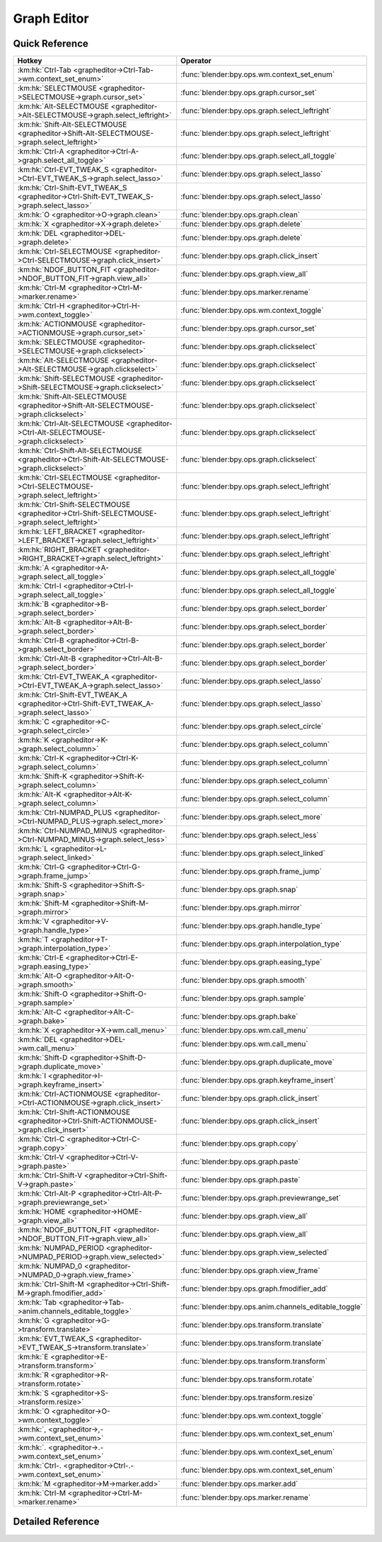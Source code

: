 ************
Graph Editor
************

.. km:module:: grapheditor


---------------
Quick Reference
---------------

+-------------------------------------------------------------------------------------------------+------------------------------------------------------+
|Hotkey                                                                                           |Operator                                              |
+=================================================================================================+======================================================+
|:km:hk:`Ctrl-Tab <grapheditor->Ctrl-Tab->wm.context_set_enum>`                                   |:func:`blender:bpy.ops.wm.context_set_enum`           |
+-------------------------------------------------------------------------------------------------+------------------------------------------------------+
|:km:hk:`SELECTMOUSE <grapheditor->SELECTMOUSE->graph.cursor_set>`                                |:func:`blender:bpy.ops.graph.cursor_set`              |
+-------------------------------------------------------------------------------------------------+------------------------------------------------------+
|:km:hk:`Alt-SELECTMOUSE <grapheditor->Alt-SELECTMOUSE->graph.select_leftright>`                  |:func:`blender:bpy.ops.graph.select_leftright`        |
+-------------------------------------------------------------------------------------------------+------------------------------------------------------+
|:km:hk:`Shift-Alt-SELECTMOUSE <grapheditor->Shift-Alt-SELECTMOUSE->graph.select_leftright>`      |:func:`blender:bpy.ops.graph.select_leftright`        |
+-------------------------------------------------------------------------------------------------+------------------------------------------------------+
|:km:hk:`Ctrl-A <grapheditor->Ctrl-A->graph.select_all_toggle>`                                   |:func:`blender:bpy.ops.graph.select_all_toggle`       |
+-------------------------------------------------------------------------------------------------+------------------------------------------------------+
|:km:hk:`Ctrl-EVT_TWEAK_S <grapheditor->Ctrl-EVT_TWEAK_S->graph.select_lasso>`                    |:func:`blender:bpy.ops.graph.select_lasso`            |
+-------------------------------------------------------------------------------------------------+------------------------------------------------------+
|:km:hk:`Ctrl-Shift-EVT_TWEAK_S <grapheditor->Ctrl-Shift-EVT_TWEAK_S->graph.select_lasso>`        |:func:`blender:bpy.ops.graph.select_lasso`            |
+-------------------------------------------------------------------------------------------------+------------------------------------------------------+
|:km:hk:`O <grapheditor->O->graph.clean>`                                                         |:func:`blender:bpy.ops.graph.clean`                   |
+-------------------------------------------------------------------------------------------------+------------------------------------------------------+
|:km:hk:`X <grapheditor->X->graph.delete>`                                                        |:func:`blender:bpy.ops.graph.delete`                  |
+-------------------------------------------------------------------------------------------------+------------------------------------------------------+
|:km:hk:`DEL <grapheditor->DEL->graph.delete>`                                                    |:func:`blender:bpy.ops.graph.delete`                  |
+-------------------------------------------------------------------------------------------------+------------------------------------------------------+
|:km:hk:`Ctrl-SELECTMOUSE <grapheditor->Ctrl-SELECTMOUSE->graph.click_insert>`                    |:func:`blender:bpy.ops.graph.click_insert`            |
+-------------------------------------------------------------------------------------------------+------------------------------------------------------+
|:km:hk:`NDOF_BUTTON_FIT <grapheditor->NDOF_BUTTON_FIT->graph.view_all>`                          |:func:`blender:bpy.ops.graph.view_all`                |
+-------------------------------------------------------------------------------------------------+------------------------------------------------------+
|:km:hk:`Ctrl-M <grapheditor->Ctrl-M->marker.rename>`                                             |:func:`blender:bpy.ops.marker.rename`                 |
+-------------------------------------------------------------------------------------------------+------------------------------------------------------+
|:km:hk:`Ctrl-H <grapheditor->Ctrl-H->wm.context_toggle>`                                         |:func:`blender:bpy.ops.wm.context_toggle`             |
+-------------------------------------------------------------------------------------------------+------------------------------------------------------+
|:km:hk:`ACTIONMOUSE <grapheditor->ACTIONMOUSE->graph.cursor_set>`                                |:func:`blender:bpy.ops.graph.cursor_set`              |
+-------------------------------------------------------------------------------------------------+------------------------------------------------------+
|:km:hk:`SELECTMOUSE <grapheditor->SELECTMOUSE->graph.clickselect>`                               |:func:`blender:bpy.ops.graph.clickselect`             |
+-------------------------------------------------------------------------------------------------+------------------------------------------------------+
|:km:hk:`Alt-SELECTMOUSE <grapheditor->Alt-SELECTMOUSE->graph.clickselect>`                       |:func:`blender:bpy.ops.graph.clickselect`             |
+-------------------------------------------------------------------------------------------------+------------------------------------------------------+
|:km:hk:`Shift-SELECTMOUSE <grapheditor->Shift-SELECTMOUSE->graph.clickselect>`                   |:func:`blender:bpy.ops.graph.clickselect`             |
+-------------------------------------------------------------------------------------------------+------------------------------------------------------+
|:km:hk:`Shift-Alt-SELECTMOUSE <grapheditor->Shift-Alt-SELECTMOUSE->graph.clickselect>`           |:func:`blender:bpy.ops.graph.clickselect`             |
+-------------------------------------------------------------------------------------------------+------------------------------------------------------+
|:km:hk:`Ctrl-Alt-SELECTMOUSE <grapheditor->Ctrl-Alt-SELECTMOUSE->graph.clickselect>`             |:func:`blender:bpy.ops.graph.clickselect`             |
+-------------------------------------------------------------------------------------------------+------------------------------------------------------+
|:km:hk:`Ctrl-Shift-Alt-SELECTMOUSE <grapheditor->Ctrl-Shift-Alt-SELECTMOUSE->graph.clickselect>` |:func:`blender:bpy.ops.graph.clickselect`             |
+-------------------------------------------------------------------------------------------------+------------------------------------------------------+
|:km:hk:`Ctrl-SELECTMOUSE <grapheditor->Ctrl-SELECTMOUSE->graph.select_leftright>`                |:func:`blender:bpy.ops.graph.select_leftright`        |
+-------------------------------------------------------------------------------------------------+------------------------------------------------------+
|:km:hk:`Ctrl-Shift-SELECTMOUSE <grapheditor->Ctrl-Shift-SELECTMOUSE->graph.select_leftright>`    |:func:`blender:bpy.ops.graph.select_leftright`        |
+-------------------------------------------------------------------------------------------------+------------------------------------------------------+
|:km:hk:`LEFT_BRACKET <grapheditor->LEFT_BRACKET->graph.select_leftright>`                        |:func:`blender:bpy.ops.graph.select_leftright`        |
+-------------------------------------------------------------------------------------------------+------------------------------------------------------+
|:km:hk:`RIGHT_BRACKET <grapheditor->RIGHT_BRACKET->graph.select_leftright>`                      |:func:`blender:bpy.ops.graph.select_leftright`        |
+-------------------------------------------------------------------------------------------------+------------------------------------------------------+
|:km:hk:`A <grapheditor->A->graph.select_all_toggle>`                                             |:func:`blender:bpy.ops.graph.select_all_toggle`       |
+-------------------------------------------------------------------------------------------------+------------------------------------------------------+
|:km:hk:`Ctrl-I <grapheditor->Ctrl-I->graph.select_all_toggle>`                                   |:func:`blender:bpy.ops.graph.select_all_toggle`       |
+-------------------------------------------------------------------------------------------------+------------------------------------------------------+
|:km:hk:`B <grapheditor->B->graph.select_border>`                                                 |:func:`blender:bpy.ops.graph.select_border`           |
+-------------------------------------------------------------------------------------------------+------------------------------------------------------+
|:km:hk:`Alt-B <grapheditor->Alt-B->graph.select_border>`                                         |:func:`blender:bpy.ops.graph.select_border`           |
+-------------------------------------------------------------------------------------------------+------------------------------------------------------+
|:km:hk:`Ctrl-B <grapheditor->Ctrl-B->graph.select_border>`                                       |:func:`blender:bpy.ops.graph.select_border`           |
+-------------------------------------------------------------------------------------------------+------------------------------------------------------+
|:km:hk:`Ctrl-Alt-B <grapheditor->Ctrl-Alt-B->graph.select_border>`                               |:func:`blender:bpy.ops.graph.select_border`           |
+-------------------------------------------------------------------------------------------------+------------------------------------------------------+
|:km:hk:`Ctrl-EVT_TWEAK_A <grapheditor->Ctrl-EVT_TWEAK_A->graph.select_lasso>`                    |:func:`blender:bpy.ops.graph.select_lasso`            |
+-------------------------------------------------------------------------------------------------+------------------------------------------------------+
|:km:hk:`Ctrl-Shift-EVT_TWEAK_A <grapheditor->Ctrl-Shift-EVT_TWEAK_A->graph.select_lasso>`        |:func:`blender:bpy.ops.graph.select_lasso`            |
+-------------------------------------------------------------------------------------------------+------------------------------------------------------+
|:km:hk:`C <grapheditor->C->graph.select_circle>`                                                 |:func:`blender:bpy.ops.graph.select_circle`           |
+-------------------------------------------------------------------------------------------------+------------------------------------------------------+
|:km:hk:`K <grapheditor->K->graph.select_column>`                                                 |:func:`blender:bpy.ops.graph.select_column`           |
+-------------------------------------------------------------------------------------------------+------------------------------------------------------+
|:km:hk:`Ctrl-K <grapheditor->Ctrl-K->graph.select_column>`                                       |:func:`blender:bpy.ops.graph.select_column`           |
+-------------------------------------------------------------------------------------------------+------------------------------------------------------+
|:km:hk:`Shift-K <grapheditor->Shift-K->graph.select_column>`                                     |:func:`blender:bpy.ops.graph.select_column`           |
+-------------------------------------------------------------------------------------------------+------------------------------------------------------+
|:km:hk:`Alt-K <grapheditor->Alt-K->graph.select_column>`                                         |:func:`blender:bpy.ops.graph.select_column`           |
+-------------------------------------------------------------------------------------------------+------------------------------------------------------+
|:km:hk:`Ctrl-NUMPAD_PLUS <grapheditor->Ctrl-NUMPAD_PLUS->graph.select_more>`                     |:func:`blender:bpy.ops.graph.select_more`             |
+-------------------------------------------------------------------------------------------------+------------------------------------------------------+
|:km:hk:`Ctrl-NUMPAD_MINUS <grapheditor->Ctrl-NUMPAD_MINUS->graph.select_less>`                   |:func:`blender:bpy.ops.graph.select_less`             |
+-------------------------------------------------------------------------------------------------+------------------------------------------------------+
|:km:hk:`L <grapheditor->L->graph.select_linked>`                                                 |:func:`blender:bpy.ops.graph.select_linked`           |
+-------------------------------------------------------------------------------------------------+------------------------------------------------------+
|:km:hk:`Ctrl-G <grapheditor->Ctrl-G->graph.frame_jump>`                                          |:func:`blender:bpy.ops.graph.frame_jump`              |
+-------------------------------------------------------------------------------------------------+------------------------------------------------------+
|:km:hk:`Shift-S <grapheditor->Shift-S->graph.snap>`                                              |:func:`blender:bpy.ops.graph.snap`                    |
+-------------------------------------------------------------------------------------------------+------------------------------------------------------+
|:km:hk:`Shift-M <grapheditor->Shift-M->graph.mirror>`                                            |:func:`blender:bpy.ops.graph.mirror`                  |
+-------------------------------------------------------------------------------------------------+------------------------------------------------------+
|:km:hk:`V <grapheditor->V->graph.handle_type>`                                                   |:func:`blender:bpy.ops.graph.handle_type`             |
+-------------------------------------------------------------------------------------------------+------------------------------------------------------+
|:km:hk:`T <grapheditor->T->graph.interpolation_type>`                                            |:func:`blender:bpy.ops.graph.interpolation_type`      |
+-------------------------------------------------------------------------------------------------+------------------------------------------------------+
|:km:hk:`Ctrl-E <grapheditor->Ctrl-E->graph.easing_type>`                                         |:func:`blender:bpy.ops.graph.easing_type`             |
+-------------------------------------------------------------------------------------------------+------------------------------------------------------+
|:km:hk:`Alt-O <grapheditor->Alt-O->graph.smooth>`                                                |:func:`blender:bpy.ops.graph.smooth`                  |
+-------------------------------------------------------------------------------------------------+------------------------------------------------------+
|:km:hk:`Shift-O <grapheditor->Shift-O->graph.sample>`                                            |:func:`blender:bpy.ops.graph.sample`                  |
+-------------------------------------------------------------------------------------------------+------------------------------------------------------+
|:km:hk:`Alt-C <grapheditor->Alt-C->graph.bake>`                                                  |:func:`blender:bpy.ops.graph.bake`                    |
+-------------------------------------------------------------------------------------------------+------------------------------------------------------+
|:km:hk:`X <grapheditor->X->wm.call_menu>`                                                        |:func:`blender:bpy.ops.wm.call_menu`                  |
+-------------------------------------------------------------------------------------------------+------------------------------------------------------+
|:km:hk:`DEL <grapheditor->DEL->wm.call_menu>`                                                    |:func:`blender:bpy.ops.wm.call_menu`                  |
+-------------------------------------------------------------------------------------------------+------------------------------------------------------+
|:km:hk:`Shift-D <grapheditor->Shift-D->graph.duplicate_move>`                                    |:func:`blender:bpy.ops.graph.duplicate_move`          |
+-------------------------------------------------------------------------------------------------+------------------------------------------------------+
|:km:hk:`I <grapheditor->I->graph.keyframe_insert>`                                               |:func:`blender:bpy.ops.graph.keyframe_insert`         |
+-------------------------------------------------------------------------------------------------+------------------------------------------------------+
|:km:hk:`Ctrl-ACTIONMOUSE <grapheditor->Ctrl-ACTIONMOUSE->graph.click_insert>`                    |:func:`blender:bpy.ops.graph.click_insert`            |
+-------------------------------------------------------------------------------------------------+------------------------------------------------------+
|:km:hk:`Ctrl-Shift-ACTIONMOUSE <grapheditor->Ctrl-Shift-ACTIONMOUSE->graph.click_insert>`        |:func:`blender:bpy.ops.graph.click_insert`            |
+-------------------------------------------------------------------------------------------------+------------------------------------------------------+
|:km:hk:`Ctrl-C <grapheditor->Ctrl-C->graph.copy>`                                                |:func:`blender:bpy.ops.graph.copy`                    |
+-------------------------------------------------------------------------------------------------+------------------------------------------------------+
|:km:hk:`Ctrl-V <grapheditor->Ctrl-V->graph.paste>`                                               |:func:`blender:bpy.ops.graph.paste`                   |
+-------------------------------------------------------------------------------------------------+------------------------------------------------------+
|:km:hk:`Ctrl-Shift-V <grapheditor->Ctrl-Shift-V->graph.paste>`                                   |:func:`blender:bpy.ops.graph.paste`                   |
+-------------------------------------------------------------------------------------------------+------------------------------------------------------+
|:km:hk:`Ctrl-Alt-P <grapheditor->Ctrl-Alt-P->graph.previewrange_set>`                            |:func:`blender:bpy.ops.graph.previewrange_set`        |
+-------------------------------------------------------------------------------------------------+------------------------------------------------------+
|:km:hk:`HOME <grapheditor->HOME->graph.view_all>`                                                |:func:`blender:bpy.ops.graph.view_all`                |
+-------------------------------------------------------------------------------------------------+------------------------------------------------------+
|:km:hk:`NDOF_BUTTON_FIT <grapheditor->NDOF_BUTTON_FIT->graph.view_all>`                          |:func:`blender:bpy.ops.graph.view_all`                |
+-------------------------------------------------------------------------------------------------+------------------------------------------------------+
|:km:hk:`NUMPAD_PERIOD <grapheditor->NUMPAD_PERIOD->graph.view_selected>`                         |:func:`blender:bpy.ops.graph.view_selected`           |
+-------------------------------------------------------------------------------------------------+------------------------------------------------------+
|:km:hk:`NUMPAD_0 <grapheditor->NUMPAD_0->graph.view_frame>`                                      |:func:`blender:bpy.ops.graph.view_frame`              |
+-------------------------------------------------------------------------------------------------+------------------------------------------------------+
|:km:hk:`Ctrl-Shift-M <grapheditor->Ctrl-Shift-M->graph.fmodifier_add>`                           |:func:`blender:bpy.ops.graph.fmodifier_add`           |
+-------------------------------------------------------------------------------------------------+------------------------------------------------------+
|:km:hk:`Tab <grapheditor->Tab->anim.channels_editable_toggle>`                                   |:func:`blender:bpy.ops.anim.channels_editable_toggle` |
+-------------------------------------------------------------------------------------------------+------------------------------------------------------+
|:km:hk:`G <grapheditor->G->transform.translate>`                                                 |:func:`blender:bpy.ops.transform.translate`           |
+-------------------------------------------------------------------------------------------------+------------------------------------------------------+
|:km:hk:`EVT_TWEAK_S <grapheditor->EVT_TWEAK_S->transform.translate>`                             |:func:`blender:bpy.ops.transform.translate`           |
+-------------------------------------------------------------------------------------------------+------------------------------------------------------+
|:km:hk:`E <grapheditor->E->transform.transform>`                                                 |:func:`blender:bpy.ops.transform.transform`           |
+-------------------------------------------------------------------------------------------------+------------------------------------------------------+
|:km:hk:`R <grapheditor->R->transform.rotate>`                                                    |:func:`blender:bpy.ops.transform.rotate`              |
+-------------------------------------------------------------------------------------------------+------------------------------------------------------+
|:km:hk:`S <grapheditor->S->transform.resize>`                                                    |:func:`blender:bpy.ops.transform.resize`              |
+-------------------------------------------------------------------------------------------------+------------------------------------------------------+
|:km:hk:`O <grapheditor->O->wm.context_toggle>`                                                   |:func:`blender:bpy.ops.wm.context_toggle`             |
+-------------------------------------------------------------------------------------------------+------------------------------------------------------+
|:km:hk:`, <grapheditor->,->wm.context_set_enum>`                                                 |:func:`blender:bpy.ops.wm.context_set_enum`           |
+-------------------------------------------------------------------------------------------------+------------------------------------------------------+
|:km:hk:`. <grapheditor->.->wm.context_set_enum>`                                                 |:func:`blender:bpy.ops.wm.context_set_enum`           |
+-------------------------------------------------------------------------------------------------+------------------------------------------------------+
|:km:hk:`Ctrl-. <grapheditor->Ctrl-.->wm.context_set_enum>`                                       |:func:`blender:bpy.ops.wm.context_set_enum`           |
+-------------------------------------------------------------------------------------------------+------------------------------------------------------+
|:km:hk:`M <grapheditor->M->marker.add>`                                                          |:func:`blender:bpy.ops.marker.add`                    |
+-------------------------------------------------------------------------------------------------+------------------------------------------------------+
|:km:hk:`Ctrl-M <grapheditor->Ctrl-M->marker.rename>`                                             |:func:`blender:bpy.ops.marker.rename`                 |
+-------------------------------------------------------------------------------------------------+------------------------------------------------------+


------------------
Detailed Reference
------------------

.. km:hotkey:: Ctrl-Tab -> wm.context_set_enum

   Context Set Enum

   bpy.ops.wm.context_set_enum(data_path="", value="")
   
   
   +-------------------+-----------------+
   |Properties:        |Values:          |
   +===================+=================+
   |Context Attributes |area.type        |
   +-------------------+-----------------+
   |Value              |DOPESHEET_EDITOR |
   +-------------------+-----------------+
   
   
.. km:hotkey:: SELECTMOUSE -> graph.cursor_set

   Set Cursor

   bpy.ops.graph.cursor_set(frame=0, value=0)
   
   
.. km:hotkey:: Alt-SELECTMOUSE -> graph.select_leftright

   Select Left/Right

   bpy.ops.graph.select_leftright(mode='CHECK', extend=False)
   
   
   +--------------+--------+
   |Properties:   |Values: |
   +==============+========+
   |Mode          |CHECK   |
   +--------------+--------+
   |Extend Select |False   |
   +--------------+--------+
   
   
.. km:hotkey:: Shift-Alt-SELECTMOUSE -> graph.select_leftright

   Select Left/Right

   bpy.ops.graph.select_leftright(mode='CHECK', extend=False)
   
   
   +--------------+--------+
   |Properties:   |Values: |
   +==============+========+
   |Mode          |CHECK   |
   +--------------+--------+
   |Extend Select |True    |
   +--------------+--------+
   
   
.. km:hotkey:: Ctrl-A -> graph.select_all_toggle

   Select All

   bpy.ops.graph.select_all_toggle(invert=False)
   
   
   +------------+--------+
   |Properties: |Values: |
   +============+========+
   |Invert      |False   |
   +------------+--------+
   
   
.. km:hotkey:: Ctrl-EVT_TWEAK_S -> graph.select_lasso

   Lasso Select

   bpy.ops.graph.select_lasso(path=[], deselect=False, extend=True)
   
   
   +------------+--------+
   |Properties: |Values: |
   +============+========+
   |Deselect    |False   |
   +------------+--------+
   
   
.. km:hotkey:: Ctrl-Shift-EVT_TWEAK_S -> graph.select_lasso

   Lasso Select

   bpy.ops.graph.select_lasso(path=[], deselect=False, extend=True)
   
   
   +------------+--------+
   |Properties: |Values: |
   +============+========+
   |Deselect    |True    |
   +------------+--------+
   
   
.. km:hotkey:: O -> graph.clean

   Clean Keyframes

   bpy.ops.graph.clean(threshold=0.001, channels=False)
   
   
.. km:hotkey:: X -> graph.delete

   Delete Keyframes

   bpy.ops.graph.delete()
   
   
.. km:hotkey:: DEL -> graph.delete

   Delete Keyframes

   bpy.ops.graph.delete()
   
   
.. km:hotkey:: Ctrl-SELECTMOUSE -> graph.click_insert

   Click-Insert Keyframes

   bpy.ops.graph.click_insert(frame=1, value=1, extend=False)
   
   
.. km:hotkey:: NDOF_BUTTON_FIT -> graph.view_all

   View All

   bpy.ops.graph.view_all(include_handles=True)
   
   
.. km:hotkey:: Ctrl-M -> marker.rename

   Rename Marker

   bpy.ops.marker.rename(name="RenamedMarker")
   
   
.. km:hotkey:: Ctrl-H -> wm.context_toggle

   Context Toggle

   bpy.ops.wm.context_toggle(data_path="")
   
   
   +-------------------+------------------------+
   |Properties:        |Values:                 |
   +===================+========================+
   |Context Attributes |space_data.show_handles |
   +-------------------+------------------------+
   
   
.. km:hotkey:: ACTIONMOUSE -> graph.cursor_set

   Set Cursor

   bpy.ops.graph.cursor_set(frame=0, value=0)
   
   
.. km:hotkey:: SELECTMOUSE -> graph.clickselect

   Mouse Select Keys

   bpy.ops.graph.clickselect(extend=False, column=False, curves=False)
   
   
   +--------------+--------+
   |Properties:   |Values: |
   +==============+========+
   |Extend Select |False   |
   +--------------+--------+
   |Only Curves   |False   |
   +--------------+--------+
   |Column Select |False   |
   +--------------+--------+
   
   
.. km:hotkey:: Alt-SELECTMOUSE -> graph.clickselect

   Mouse Select Keys

   bpy.ops.graph.clickselect(extend=False, column=False, curves=False)
   
   
   +--------------+--------+
   |Properties:   |Values: |
   +==============+========+
   |Extend Select |False   |
   +--------------+--------+
   |Only Curves   |False   |
   +--------------+--------+
   |Column Select |True    |
   +--------------+--------+
   
   
.. km:hotkey:: Shift-SELECTMOUSE -> graph.clickselect

   Mouse Select Keys

   bpy.ops.graph.clickselect(extend=False, column=False, curves=False)
   
   
   +--------------+--------+
   |Properties:   |Values: |
   +==============+========+
   |Extend Select |True    |
   +--------------+--------+
   |Only Curves   |False   |
   +--------------+--------+
   |Column Select |False   |
   +--------------+--------+
   
   
.. km:hotkey:: Shift-Alt-SELECTMOUSE -> graph.clickselect

   Mouse Select Keys

   bpy.ops.graph.clickselect(extend=False, column=False, curves=False)
   
   
   +--------------+--------+
   |Properties:   |Values: |
   +==============+========+
   |Extend Select |True    |
   +--------------+--------+
   |Only Curves   |False   |
   +--------------+--------+
   |Column Select |True    |
   +--------------+--------+
   
   
.. km:hotkey:: Ctrl-Alt-SELECTMOUSE -> graph.clickselect

   Mouse Select Keys

   bpy.ops.graph.clickselect(extend=False, column=False, curves=False)
   
   
   +--------------+--------+
   |Properties:   |Values: |
   +==============+========+
   |Extend Select |False   |
   +--------------+--------+
   |Only Curves   |True    |
   +--------------+--------+
   |Column Select |False   |
   +--------------+--------+
   
   
.. km:hotkey:: Ctrl-Shift-Alt-SELECTMOUSE -> graph.clickselect

   Mouse Select Keys

   bpy.ops.graph.clickselect(extend=False, column=False, curves=False)
   
   
   +--------------+--------+
   |Properties:   |Values: |
   +==============+========+
   |Extend Select |True    |
   +--------------+--------+
   |Only Curves   |True    |
   +--------------+--------+
   |Column Select |False   |
   +--------------+--------+
   
   
.. km:hotkey:: Ctrl-SELECTMOUSE -> graph.select_leftright

   Select Left/Right

   bpy.ops.graph.select_leftright(mode='CHECK', extend=False)
   
   
   +--------------+--------+
   |Properties:   |Values: |
   +==============+========+
   |Extend Select |False   |
   +--------------+--------+
   |Mode          |CHECK   |
   +--------------+--------+
   
   
.. km:hotkey:: Ctrl-Shift-SELECTMOUSE -> graph.select_leftright

   Select Left/Right

   bpy.ops.graph.select_leftright(mode='CHECK', extend=False)
   
   
   +--------------+--------+
   |Properties:   |Values: |
   +==============+========+
   |Extend Select |True    |
   +--------------+--------+
   |Mode          |CHECK   |
   +--------------+--------+
   
   
.. km:hotkey:: LEFT_BRACKET -> graph.select_leftright

   Select Left/Right

   bpy.ops.graph.select_leftright(mode='CHECK', extend=False)
   
   
   +--------------+--------+
   |Properties:   |Values: |
   +==============+========+
   |Extend Select |False   |
   +--------------+--------+
   |Mode          |LEFT    |
   +--------------+--------+
   
   
.. km:hotkey:: RIGHT_BRACKET -> graph.select_leftright

   Select Left/Right

   bpy.ops.graph.select_leftright(mode='CHECK', extend=False)
   
   
   +--------------+--------+
   |Properties:   |Values: |
   +==============+========+
   |Extend Select |False   |
   +--------------+--------+
   |Mode          |RIGHT   |
   +--------------+--------+
   
   
.. km:hotkey:: A -> graph.select_all_toggle

   Select All

   bpy.ops.graph.select_all_toggle(invert=False)
   
   
   +------------+--------+
   |Properties: |Values: |
   +============+========+
   |Invert      |False   |
   +------------+--------+
   
   
.. km:hotkey:: Ctrl-I -> graph.select_all_toggle

   Select All

   bpy.ops.graph.select_all_toggle(invert=False)
   
   
   +------------+--------+
   |Properties: |Values: |
   +============+========+
   |Invert      |True    |
   +------------+--------+
   
   
.. km:hotkey:: B -> graph.select_border

   Border Select

   bpy.ops.graph.select_border(gesture_mode=0, xmin=0, xmax=0, ymin=0, ymax=0, extend=True, axis_range=False, include_handles=False)
   
   
   +----------------+--------+
   |Properties:     |Values: |
   +================+========+
   |Axis Range      |False   |
   +----------------+--------+
   |Include Handles |False   |
   +----------------+--------+
   
   
.. km:hotkey:: Alt-B -> graph.select_border

   Border Select

   bpy.ops.graph.select_border(gesture_mode=0, xmin=0, xmax=0, ymin=0, ymax=0, extend=True, axis_range=False, include_handles=False)
   
   
   +----------------+--------+
   |Properties:     |Values: |
   +================+========+
   |Axis Range      |True    |
   +----------------+--------+
   |Include Handles |False   |
   +----------------+--------+
   
   
.. km:hotkey:: Ctrl-B -> graph.select_border

   Border Select

   bpy.ops.graph.select_border(gesture_mode=0, xmin=0, xmax=0, ymin=0, ymax=0, extend=True, axis_range=False, include_handles=False)
   
   
   +----------------+--------+
   |Properties:     |Values: |
   +================+========+
   |Axis Range      |False   |
   +----------------+--------+
   |Include Handles |True    |
   +----------------+--------+
   
   
.. km:hotkey:: Ctrl-Alt-B -> graph.select_border

   Border Select

   bpy.ops.graph.select_border(gesture_mode=0, xmin=0, xmax=0, ymin=0, ymax=0, extend=True, axis_range=False, include_handles=False)
   
   
   +----------------+--------+
   |Properties:     |Values: |
   +================+========+
   |Axis Range      |True    |
   +----------------+--------+
   |Include Handles |True    |
   +----------------+--------+
   
   
.. km:hotkey:: Ctrl-EVT_TWEAK_A -> graph.select_lasso

   Lasso Select

   bpy.ops.graph.select_lasso(path=[], deselect=False, extend=True)
   
   
   +------------+--------+
   |Properties: |Values: |
   +============+========+
   |Deselect    |False   |
   +------------+--------+
   
   
.. km:hotkey:: Ctrl-Shift-EVT_TWEAK_A -> graph.select_lasso

   Lasso Select

   bpy.ops.graph.select_lasso(path=[], deselect=False, extend=True)
   
   
   +------------+--------+
   |Properties: |Values: |
   +============+========+
   |Deselect    |True    |
   +------------+--------+
   
   
.. km:hotkey:: C -> graph.select_circle

   Circle Select

   bpy.ops.graph.select_circle(x=0, y=0, radius=1, gesture_mode=0)
   
   
.. km:hotkey:: K -> graph.select_column

   Select All

   bpy.ops.graph.select_column(mode='KEYS')
   
   
   +------------+--------+
   |Properties: |Values: |
   +============+========+
   |Mode        |KEYS    |
   +------------+--------+
   
   
.. km:hotkey:: Ctrl-K -> graph.select_column

   Select All

   bpy.ops.graph.select_column(mode='KEYS')
   
   
   +------------+--------+
   |Properties: |Values: |
   +============+========+
   |Mode        |CFRA    |
   +------------+--------+
   
   
.. km:hotkey:: Shift-K -> graph.select_column

   Select All

   bpy.ops.graph.select_column(mode='KEYS')
   
   
   +------------+---------------+
   |Properties: |Values:        |
   +============+===============+
   |Mode        |MARKERS_COLUMN |
   +------------+---------------+
   
   
.. km:hotkey:: Alt-K -> graph.select_column

   Select All

   bpy.ops.graph.select_column(mode='KEYS')
   
   
   +------------+----------------+
   |Properties: |Values:         |
   +============+================+
   |Mode        |MARKERS_BETWEEN |
   +------------+----------------+
   
   
.. km:hotkey:: Ctrl-NUMPAD_PLUS -> graph.select_more

   Select More

   bpy.ops.graph.select_more()
   
   
.. km:hotkey:: Ctrl-NUMPAD_MINUS -> graph.select_less

   Select Less

   bpy.ops.graph.select_less()
   
   
.. km:hotkey:: L -> graph.select_linked

   Select Linked

   bpy.ops.graph.select_linked()
   
   
.. km:hotkey:: Ctrl-G -> graph.frame_jump

   Jump to Keyframes

   bpy.ops.graph.frame_jump()
   
   
.. km:hotkey:: Shift-S -> graph.snap

   Snap Keys

   bpy.ops.graph.snap(type='CFRA')
   
   
.. km:hotkey:: Shift-M -> graph.mirror

   Mirror Keys

   bpy.ops.graph.mirror(type='CFRA')
   
   
.. km:hotkey:: V -> graph.handle_type

   Set Keyframe Handle Type

   bpy.ops.graph.handle_type(type='FREE')
   
   
.. km:hotkey:: T -> graph.interpolation_type

   Set Keyframe Interpolation

   bpy.ops.graph.interpolation_type(type='CONSTANT')
   
   
.. km:hotkey:: Ctrl-E -> graph.easing_type

   Set Keyframe Easing Type

   bpy.ops.graph.easing_type(type='AUTO')
   
   
.. km:hotkey:: Alt-O -> graph.smooth

   Smooth Keys

   bpy.ops.graph.smooth()
   
   
.. km:hotkey:: Shift-O -> graph.sample

   Sample Keyframes

   bpy.ops.graph.sample()
   
   
.. km:hotkey:: Alt-C -> graph.bake

   Bake Curve

   bpy.ops.graph.bake()
   
   
.. km:hotkey:: X -> wm.call_menu

   Call Menu

   bpy.ops.wm.call_menu(name="")
   
   
   +------------+----------------+
   |Properties: |Values:         |
   +============+================+
   |Name        |GRAPH_MT_delete |
   +------------+----------------+
   
   
.. km:hotkey:: DEL -> wm.call_menu

   Call Menu

   bpy.ops.wm.call_menu(name="")
   
   
   +------------+----------------+
   |Properties: |Values:         |
   +============+================+
   |Name        |GRAPH_MT_delete |
   +------------+----------------+
   
   
.. km:hotkey:: Shift-D -> graph.duplicate_move

   Duplicate

   bpy.ops.graph.duplicate_move(GRAPH_OT_duplicate={"mode":'TRANSLATION'}, TRANSFORM_OT_transform={"mode":'TRANSLATION', "value":(0, 0, 0, 0), "axis":(0, 0, 0), "constraint_axis":(False, False, False), "constraint_orientation":'GLOBAL', "mirror":False, "proportional":'DISABLED', "proportional_edit_falloff":'SMOOTH', "proportional_size":1, "snap":False, "snap_target":'CLOSEST', "snap_point":(0, 0, 0), "snap_align":False, "snap_normal":(0, 0, 0), "gpencil_strokes":False, "release_confirm":False})
   
   
   +--------------------+--------+
   |Properties:         |Values: |
   +====================+========+
   |Duplicate Keyframes |N/A     |
   +--------------------+--------+
   |Transform           |N/A     |
   +--------------------+--------+
   
   
.. km:hotkey:: I -> graph.keyframe_insert

   Insert Keyframes

   bpy.ops.graph.keyframe_insert(type='ALL')
   
   
.. km:hotkey:: Ctrl-ACTIONMOUSE -> graph.click_insert

   Click-Insert Keyframes

   bpy.ops.graph.click_insert(frame=1, value=1, extend=False)
   
   
   +------------+--------+
   |Properties: |Values: |
   +============+========+
   |Extend      |False   |
   +------------+--------+
   
   
.. km:hotkey:: Ctrl-Shift-ACTIONMOUSE -> graph.click_insert

   Click-Insert Keyframes

   bpy.ops.graph.click_insert(frame=1, value=1, extend=False)
   
   
   +------------+--------+
   |Properties: |Values: |
   +============+========+
   |Extend      |True    |
   +------------+--------+
   
   
.. km:hotkey:: Ctrl-C -> graph.copy

   Copy Keyframes

   bpy.ops.graph.copy()
   
   
.. km:hotkey:: Ctrl-V -> graph.paste

   Paste Keyframes

   bpy.ops.graph.paste(offset='START', merge='MIX', flipped=False)
   
   
.. km:hotkey:: Ctrl-Shift-V -> graph.paste

   Paste Keyframes

   bpy.ops.graph.paste(offset='START', merge='MIX', flipped=False)
   
   
   +------------+--------+
   |Properties: |Values: |
   +============+========+
   |Flipped     |True    |
   +------------+--------+
   
   
.. km:hotkey:: Ctrl-Alt-P -> graph.previewrange_set

   Auto-Set Preview Range

   bpy.ops.graph.previewrange_set()
   
   
.. km:hotkey:: HOME -> graph.view_all

   View All

   bpy.ops.graph.view_all(include_handles=True)
   
   
.. km:hotkey:: NDOF_BUTTON_FIT -> graph.view_all

   View All

   bpy.ops.graph.view_all(include_handles=True)
   
   
.. km:hotkey:: NUMPAD_PERIOD -> graph.view_selected

   View Selected

   bpy.ops.graph.view_selected(include_handles=True)
   
   
.. km:hotkey:: NUMPAD_0 -> graph.view_frame

   View Frame

   bpy.ops.graph.view_frame()
   
   
.. km:hotkey:: Ctrl-Shift-M -> graph.fmodifier_add

   Add F-Curve Modifier

   bpy.ops.graph.fmodifier_add(type='NULL', only_active=True)
   
   
   +------------+--------+
   |Properties: |Values: |
   +============+========+
   |Only Active |False   |
   +------------+--------+
   
   
.. km:hotkey:: Tab -> anim.channels_editable_toggle

   Toggle Channel Editability

   bpy.ops.anim.channels_editable_toggle(mode='TOGGLE', type='PROTECT')
   
   
.. km:hotkey:: G -> transform.translate

   Translate

   bpy.ops.transform.translate(value=(0, 0, 0), constraint_axis=(False, False, False), constraint_orientation='GLOBAL', mirror=False, proportional='DISABLED', proportional_edit_falloff='SMOOTH', proportional_size=1, snap=False, snap_target='CLOSEST', snap_point=(0, 0, 0), snap_align=False, snap_normal=(0, 0, 0), gpencil_strokes=False, texture_space=False, remove_on_cancel=False, release_confirm=False)
   
   
.. km:hotkey:: EVT_TWEAK_S -> transform.translate

   Translate

   bpy.ops.transform.translate(value=(0, 0, 0), constraint_axis=(False, False, False), constraint_orientation='GLOBAL', mirror=False, proportional='DISABLED', proportional_edit_falloff='SMOOTH', proportional_size=1, snap=False, snap_target='CLOSEST', snap_point=(0, 0, 0), snap_align=False, snap_normal=(0, 0, 0), gpencil_strokes=False, texture_space=False, remove_on_cancel=False, release_confirm=False)
   
   
.. km:hotkey:: E -> transform.transform

   Transform

   bpy.ops.transform.transform(mode='TRANSLATION', value=(0, 0, 0, 0), axis=(0, 0, 0), constraint_axis=(False, False, False), constraint_orientation='GLOBAL', mirror=False, proportional='DISABLED', proportional_edit_falloff='SMOOTH', proportional_size=1, snap=False, snap_target='CLOSEST', snap_point=(0, 0, 0), snap_align=False, snap_normal=(0, 0, 0), gpencil_strokes=False, release_confirm=False)
   
   
   +------------+------------+
   |Properties: |Values:     |
   +============+============+
   |Mode        |TIME_EXTEND |
   +------------+------------+
   
   
.. km:hotkey:: R -> transform.rotate

   Rotate

   bpy.ops.transform.rotate(value=0, axis=(0, 0, 0), constraint_axis=(False, False, False), constraint_orientation='GLOBAL', mirror=False, proportional='DISABLED', proportional_edit_falloff='SMOOTH', proportional_size=1, snap=False, snap_target='CLOSEST', snap_point=(0, 0, 0), snap_align=False, snap_normal=(0, 0, 0), gpencil_strokes=False, release_confirm=False)
   
   
.. km:hotkey:: S -> transform.resize

   Resize

   bpy.ops.transform.resize(value=(1, 1, 1), constraint_axis=(False, False, False), constraint_orientation='GLOBAL', mirror=False, proportional='DISABLED', proportional_edit_falloff='SMOOTH', proportional_size=1, snap=False, snap_target='CLOSEST', snap_point=(0, 0, 0), snap_align=False, snap_normal=(0, 0, 0), gpencil_strokes=False, texture_space=False, remove_on_cancel=False, release_confirm=False)
   
   
.. km:hotkey:: O -> wm.context_toggle

   Context Toggle

   bpy.ops.wm.context_toggle(data_path="")
   
   
   +-------------------+--------------------------------------+
   |Properties:        |Values:                               |
   +===================+======================================+
   |Context Attributes |tool_settings.use_proportional_fcurve |
   +-------------------+--------------------------------------+
   
   
.. km:hotkey:: , -> wm.context_set_enum

   Context Set Enum

   bpy.ops.wm.context_set_enum(data_path="", value="")
   
   
   +-------------------+-----------------------+
   |Properties:        |Values:                |
   +===================+=======================+
   |Context Attributes |space_data.pivot_point |
   +-------------------+-----------------------+
   |Value              |BOUNDING_BOX_CENTER    |
   +-------------------+-----------------------+
   
   
.. km:hotkey:: . -> wm.context_set_enum

   Context Set Enum

   bpy.ops.wm.context_set_enum(data_path="", value="")
   
   
   +-------------------+-----------------------+
   |Properties:        |Values:                |
   +===================+=======================+
   |Context Attributes |space_data.pivot_point |
   +-------------------+-----------------------+
   |Value              |CURSOR                 |
   +-------------------+-----------------------+
   
   
.. km:hotkey:: Ctrl-. -> wm.context_set_enum

   Context Set Enum

   bpy.ops.wm.context_set_enum(data_path="", value="")
   
   
   +-------------------+-----------------------+
   |Properties:        |Values:                |
   +===================+=======================+
   |Context Attributes |space_data.pivot_point |
   +-------------------+-----------------------+
   |Value              |INDIVIDUAL_ORIGINS     |
   +-------------------+-----------------------+
   
   
.. km:hotkey:: M -> marker.add

   Add Time Marker

   bpy.ops.marker.add()
   
   
.. km:hotkey:: Ctrl-M -> marker.rename

   Rename Marker

   bpy.ops.marker.rename(name="RenamedMarker")
   
   
